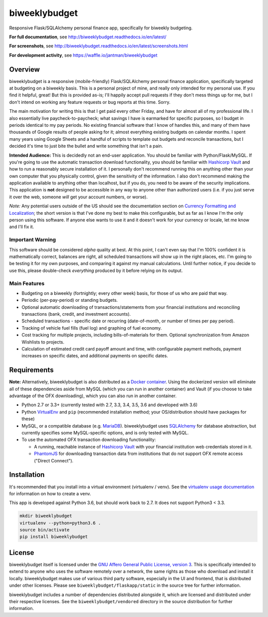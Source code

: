 biweeklybudget
==============

.. image:: https://secure.travis-ci.org/jantman/biweeklybudget.png?branch=master
   :target: http://travis-ci.org/jantman/biweeklybudget
   :alt: travis-ci for master branch

.. image:: https://codecov.io/github/jantman/biweeklybudget/coverage.svg?branch=master
   :target: https://codecov.io/github/jantman/biweeklybudget?branch=master
   :alt: coverage report for master branch

.. image:: https://readthedocs.org/projects/biweeklybudget/badge/?version=latest
   :target: https://readthedocs.org/projects/biweeklybudget/?badge=latest
   :alt: sphinx documentation for latest release

.. image:: http://www.repostatus.org/badges/latest/wip.svg
   :alt: Project Status: WIP – Initial development is in progress, but there has not yet been a stable, usable release suitable for the public.
   :target: http://www.repostatus.org/#wip

.. image:: https://img.shields.io/waffle/label/jantman/biweeklybudget/ready.svg
   :target: https://waffle.io/jantman/biweeklybudget
   :alt: 'Stories in Ready'

Responsive Flask/SQLAlchemy personal finance app, specifically for biweekly budgeting.

**For full documentation**, see `http://biweeklybudget.readthedocs.io/en/latest/ <http://biweeklybudget.readthedocs.io/en/latest/>`_

**For screenshots**, see `<http://biweeklybudget.readthedocs.io/en/latest/screenshots.html>`_

**For development activity**, see `https://waffle.io/jantman/biweeklybudget <https://waffle.io/jantman/biweeklybudget>`_

Overview
--------

biweeklybudget is a responsive (mobile-friendly) Flask/SQLAlchemy personal finance application, specifically
targeted at budgeting on a biweekly basis. This is a personal project of mine, and really only intended for my
personal use. If you find it helpful, great! But this is provided as-is; I'll happily accept pull requests if they
don't mess things up for me, but I don't intend on working any feature requests or bug reports at this time. Sorry.

The main motivation for writing this is that I get paid every other Friday, and have for almost all of my professional
life. I also essentially live paycheck-to-paycheck; what savings I have is earmarked for specific purposes, so I budget
in periods identical to my pay periods. No existing financial software that I know of handles this, and many of them
have thousands of Google results of people asking for it; almost everything existing budgets on calendar months. I spent
many years using Google Sheets and a handful of scripts to template out budgets and reconcile transactions, but I decided
it's time to just bite the bullet and write something that isn't a pain.

**Intended Audience:** This is decidedly not an end-user application. You should be familiar with Python/Flask/MySQL. If
you're going to use the automatic transaction download functionality, you should be familiar with `Hashicorp Vault <https://www.vaultproject.io/>`_
and how to run a reasonably secure installation of it. I personally don't recommend running this on anything other than
your own computer that you physically control, given the sensitivity of the information. I also don't recommend making the
application available to anything other than localhost, but if you do, you need to be aware of the security implications. This
application is **not** designed to be accessible in any way to anyone other than authorized users (i.e. if you just serve it
over the web, someone *will* get your account numbers, or worse).

*Note:* Any potential users outside of the US should see the documentation section on
`Currency Formatting and Localization <http://biweeklybudget.readthedocs.io/en/latest/app_usage.html#currency-formatting-and-localization>`_;
the short version is that I've done my best to make this configurable, but as far as I know I'm the
only person using this software. If anyone else wants to use it and it doesn't work for your currency
or locale, let me know and I'll fix it.

Important Warning
+++++++++++++++++

This software should be considered *alpha* quality at best. At this point, I can't even say that I'm 100% confident
it is mathematically correct, balances are right, all scheduled transactions will show up in the right places, etc. I'm going to
be testing it for my own purposes, and comparing it against my manual calculations. Until further notice, if you decide to use this,
please double-check *everything* produced by it before relying on its output.

Main Features
+++++++++++++

* Budgeting on a biweekly (fortnightly; every other week) basis, for those of us who are paid that way.
* Periodic (per-pay-period) or standing budgets.
* Optional automatic downloading of transactions/statements from your financial institutions and reconciling transactions (bank, credit, and investment accounts).
* Scheduled transactions - specific date or recurring (date-of-month, or number of times per pay period).
* Tracking of vehicle fuel fills (fuel log) and graphing of fuel economy.
* Cost tracking for multiple projects, including bills-of-materials for them. Optional synchronization from Amazon Wishlists to projects.
* Calculation of estimated credit card payoff amount and time, with configurable payment methods, payment increases on specific dates, and additional payments on specific dates.

Requirements
------------

**Note:** Alternatively, biweeklybudget is also distributed as a `Docker container <http://biweeklybudget.readthedocs.io/en/latest/flask_app.html>`_.
Using the dockerized version will eliminate all of these dependencies aside from MySQL (which you can run in another container) and
Vault (if you choose to take advantage of the OFX downloading), which you can also run in another container.

* Python 2.7 or 3.3+ (currently tested with 2.7, 3.3, 3.4, 3.5, 3.6 and developed with 3.6)
* Python `VirtualEnv <http://www.virtualenv.org/>`_ and ``pip`` (recommended installation method; your OS/distribution should have packages for these)
* MySQL, or a compatible database (e.g. `MariaDB <https://mariadb.org/>`_). biweeklybudget uses `SQLAlchemy <http://www.sqlalchemy.org/>`_ for database abstraction, but currently specifies some MySQL-specific options, and is only tested with MySQL.
* To use the automated OFX transaction downloading functionality:

  * A running, reachable instance of `Hashicorp Vault <https://www.vaultproject.io/>`_ with your financial institution web credentials stored in it.
  * `PhantomJS <http://phantomjs.org/>`_ for downloading transaction data from institutions that do not support OFX remote access ("Direct Connect").

Installation
------------

It's recommended that you install into a virtual environment (virtualenv /
venv). See the `virtualenv usage documentation <http://www.virtualenv.org/en/latest/>`_
for information on how to create a venv.

This app is developed against Python 3.6, but should work back to 2.7. It does
not support Python3 < 3.3.

.. code-block:: bash

    mkdir biweeklybudget
    virtualenv --python=python3.6 .
    source bin/activate
    pip install biweeklybudget

License
-------

biweeklybudget itself is licensed under the
`GNU Affero General Public License, version 3 <https://www.gnu.org/licenses/agpl-3.0.en.html>`_.
This is specifically intended to extend to anyone who uses the software remotely
over a network, the same rights as those who download and install it locally.
biweeklybudget makes use of various third party software, especially in the UI and
frontend, that is distributed under other licenses. Please see
``biweeklybudget/flaskapp/static`` in the source tree for further information.

biweeklybudget includes a number of dependencies distributed alongside it, which
are licensed and distributed under their respective licenses. See the
``biweeklybudget/vendored`` directory in the source distribution for further
information.


